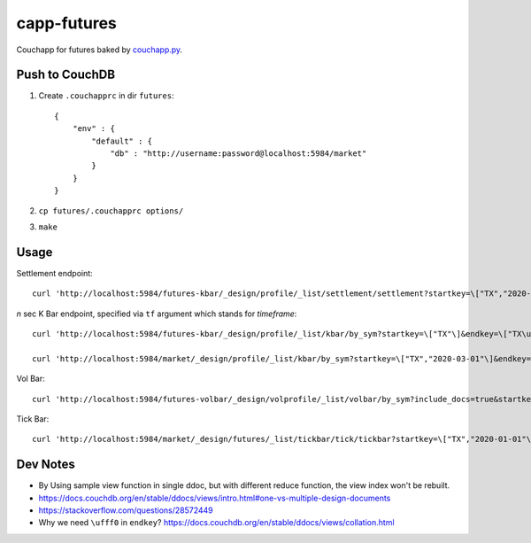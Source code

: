 capp-futures
===============================================================================

Couchapp for futures baked by
`couchapp.py <https://github.com/couchapp/couchapp>`_.

Push to CouchDB
----------------------------------------------------------------------

#. Create ``.couchapprc`` in dir ``futures``::

    {
        "env" : {
            "default" : {
                "db" : "http://username:password@localhost:5984/market"
            }
        }
    }

#. ``cp futures/.couchapprc options/``

#. ``make``


Usage
----------------------------------------------------------------------


Settlement endpoint::

    curl 'http://localhost:5984/futures-kbar/_design/profile/_list/settlement/settlement?startkey=\["TX","2020-01-01"\]&endkey=\["TX\ufff0"\]&header=true'

*n* sec K Bar endpoint, specified via ``tf`` argument which stands for *timeframe*::

    curl 'http://localhost:5984/futures-kbar/_design/profile/_list/kbar/by_sym?startkey=\["TX"\]&endkey=\["TX\ufff0"\]&tf=2&include_docs=true&header=true'

    curl 'http://localhost:5984/market/_design/profile/_list/kbar/by_sym?startkey=\["TX","2020-03-01"\]&endkey=\["TX","2020-12-12"\]&include_docs=true&tf=3600'

Vol Bar::

    curl 'http://localhost:5984/futures-volbar/_design/volprofile/_list/volbar/by_sym?include_docs=true&startkey=\["TX","2020-03-19"]&endkey=\["TX\ufff0"\]&tf=60'

Tick Bar::

    curl 'http://localhost:5984/market/_design/futures/_list/tickbar/tick/tickbar?startkey=\["TX","2020-01-01"\]&endkey=\["TX\ufff0"\]&tf=3600'


Dev Notes
----------------------------------------------------------------------

- By Using sample view function in single ddoc, but with different reduce function,
  the view index won't be rebuilt.

- https://docs.couchdb.org/en/stable/ddocs/views/intro.html#one-vs-multiple-design-documents

- https://stackoverflow.com/questions/28572449

- Why we need ``\ufff0`` in ``endkey``?
  https://docs.couchdb.org/en/stable/ddocs/views/collation.html
